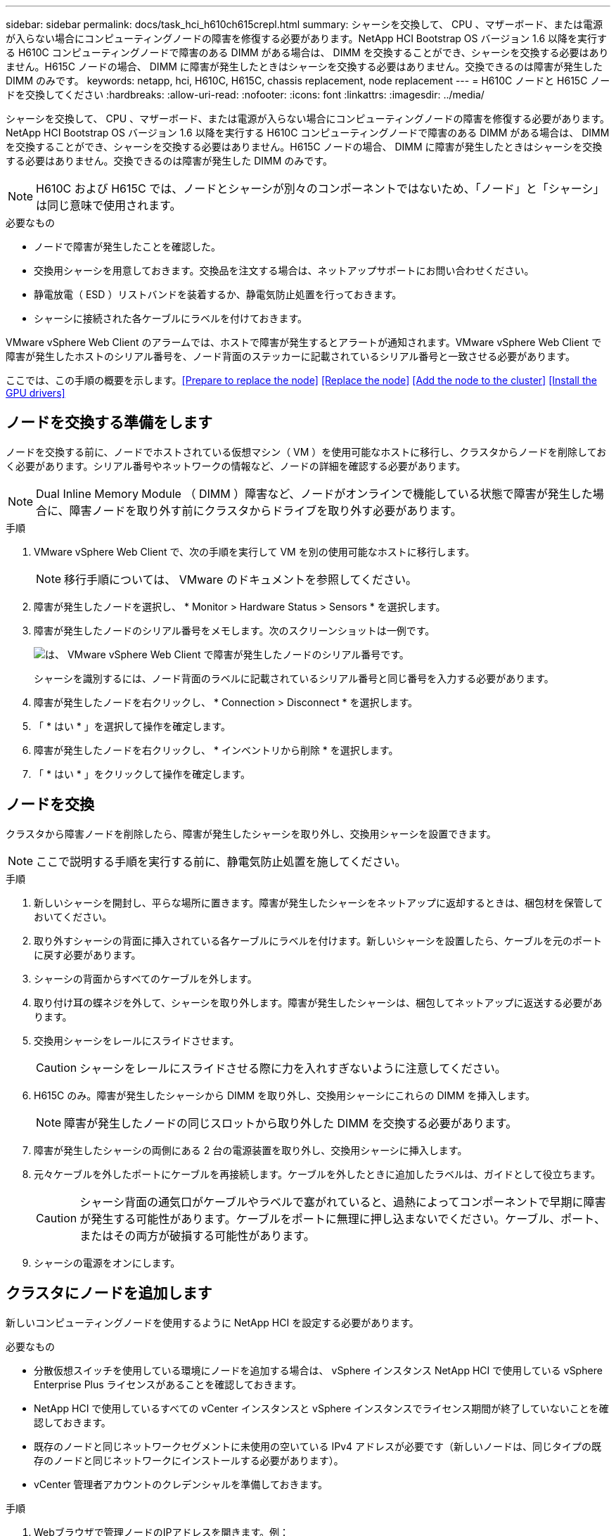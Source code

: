 ---
sidebar: sidebar 
permalink: docs/task_hci_h610ch615crepl.html 
summary: シャーシを交換して、 CPU 、マザーボード、または電源が入らない場合にコンピューティングノードの障害を修復する必要があります。NetApp HCI Bootstrap OS バージョン 1.6 以降を実行する H610C コンピューティングノードで障害のある DIMM がある場合は、 DIMM を交換することができ、シャーシを交換する必要はありません。H615C ノードの場合、 DIMM に障害が発生したときはシャーシを交換する必要はありません。交換できるのは障害が発生した DIMM のみです。 
keywords: netapp, hci, H610C, H615C, chassis replacement, node replacement 
---
= H610C ノードと H615C ノードを交換してください
:hardbreaks:
:allow-uri-read: 
:nofooter: 
:icons: font
:linkattrs: 
:imagesdir: ../media/


[role="lead"]
シャーシを交換して、 CPU 、マザーボード、または電源が入らない場合にコンピューティングノードの障害を修復する必要があります。NetApp HCI Bootstrap OS バージョン 1.6 以降を実行する H610C コンピューティングノードで障害のある DIMM がある場合は、 DIMM を交換することができ、シャーシを交換する必要はありません。H615C ノードの場合、 DIMM に障害が発生したときはシャーシを交換する必要はありません。交換できるのは障害が発生した DIMM のみです。


NOTE: H610C および H615C では、ノードとシャーシが別々のコンポーネントではないため、「ノード」と「シャーシ」は同じ意味で使用されます。

.必要なもの
* ノードで障害が発生したことを確認した。
* 交換用シャーシを用意しておきます。交換品を注文する場合は、ネットアップサポートにお問い合わせください。
* 静電放電（ ESD ）リストバンドを装着するか、静電気防止処置を行っておきます。
* シャーシに接続された各ケーブルにラベルを付けておきます。


VMware vSphere Web Client のアラームでは、ホストで障害が発生するとアラートが通知されます。VMware vSphere Web Client で障害が発生したホストのシリアル番号を、ノード背面のステッカーに記載されているシリアル番号と一致させる必要があります。

ここでは、この手順の概要を示します。<<Prepare to replace the node>>
<<Replace the node>>
<<Add the node to the cluster>>
<<Install the GPU drivers>>



== ノードを交換する準備をします

ノードを交換する前に、ノードでホストされている仮想マシン（ VM ）を使用可能なホストに移行し、クラスタからノードを削除しておく必要があります。シリアル番号やネットワークの情報など、ノードの詳細を確認する必要があります。


NOTE: Dual Inline Memory Module （ DIMM ）障害など、ノードがオンラインで機能している状態で障害が発生した場合に、障害ノードを取り外す前にクラスタからドライブを取り外す必要があります。

.手順
. VMware vSphere Web Client で、次の手順を実行して VM を別の使用可能なホストに移行します。
+

NOTE: 移行手順については、 VMware のドキュメントを参照してください。

. 障害が発生したノードを選択し、 * Monitor > Hardware Status > Sensors * を選択します。
. 障害が発生したノードのシリアル番号をメモします。次のスクリーンショットは一例です。
+
image::h610c serial number.gif[は、 VMware vSphere Web Client で障害が発生したノードのシリアル番号です。]

+
シャーシを識別するには、ノード背面のラベルに記載されているシリアル番号と同じ番号を入力する必要があります。

. 障害が発生したノードを右クリックし、 * Connection > Disconnect * を選択します。
. 「 * はい * 」を選択して操作を確定します。
. 障害が発生したノードを右クリックし、 * インベントリから削除 * を選択します。
. 「 * はい * 」をクリックして操作を確定します。




== ノードを交換

クラスタから障害ノードを削除したら、障害が発生したシャーシを取り外し、交換用シャーシを設置できます。


NOTE: ここで説明する手順を実行する前に、静電気防止処置を施してください。

.手順
. 新しいシャーシを開封し、平らな場所に置きます。障害が発生したシャーシをネットアップに返却するときは、梱包材を保管しておいてください。
. 取り外すシャーシの背面に挿入されている各ケーブルにラベルを付けます。新しいシャーシを設置したら、ケーブルを元のポートに戻す必要があります。
. シャーシの背面からすべてのケーブルを外します。
. 取り付け耳の蝶ネジを外して、シャーシを取り外します。障害が発生したシャーシは、梱包してネットアップに返送する必要があります。
. 交換用シャーシをレールにスライドさせます。
+

CAUTION: シャーシをレールにスライドさせる際に力を入れすぎないように注意してください。

. H615C のみ。障害が発生したシャーシから DIMM を取り外し、交換用シャーシにこれらの DIMM を挿入します。
+

NOTE: 障害が発生したノードの同じスロットから取り外した DIMM を交換する必要があります。

. 障害が発生したシャーシの両側にある 2 台の電源装置を取り外し、交換用シャーシに挿入します。
. 元々ケーブルを外したポートにケーブルを再接続します。ケーブルを外したときに追加したラベルは、ガイドとして役立ちます。
+

CAUTION: シャーシ背面の通気口がケーブルやラベルで塞がれていると、過熱によってコンポーネントで早期に障害が発生する可能性があります。ケーブルをポートに無理に押し込まないでください。ケーブル、ポート、またはその両方が破損する可能性があります。

. シャーシの電源をオンにします。




== クラスタにノードを追加します

新しいコンピューティングノードを使用するように NetApp HCI を設定する必要があります。

.必要なもの
* 分散仮想スイッチを使用している環境にノードを追加する場合は、 vSphere インスタンス NetApp HCI で使用している vSphere Enterprise Plus ライセンスがあることを確認しておきます。
* NetApp HCI で使用しているすべての vCenter インスタンスと vSphere インスタンスでライセンス期間が終了していないことを確認しておきます。
* 既存のノードと同じネットワークセグメントに未使用の空いている IPv4 アドレスが必要です（新しいノードは、同じタイプの既存のノードと同じネットワークにインストールする必要があります）。
* vCenter 管理者アカウントのクレデンシャルを準備しておきます。


.手順
. Webブラウザで管理ノードのIPアドレスを開きます。例：
+
[listing]
----
https://<ManagementNodeIP>
----
. NetApp HCI ストレージクラスタ管理者のクレデンシャルを指定して NetApp Hybrid Cloud Control にログインします。
. [ インストールの展開 ] ペインで、 [* 展開 *] を選択します。ブラウザに NetApp Deployment Engine が表示されます。
. NetApp HCI ストレージクラスタ管理者のクレデンシャルを指定して NetApp Deployment Engine にログインします。
. ようこそページで、 * はい * を選択します。
. [End User License] ページで、次のアクションを実行します。
+
.. VMware のエンドユーザライセンス契約を読みます。
.. 契約条件に同意する場合は、契約テキストの最後にある「 * 同意します * 」を選択します。


. Continue をクリックします。 .
. vCenter のページで、次の手順を実行します。
+
.. NetApp HCI 環境に関連付けられている vCenter インスタンスの FQDN または IP アドレスと管理者のクレデンシャルを入力します。
.. 「 * Continue * 」を選択します。
.. 新しいコンピューティングノードを追加する既存の vSphere データセンターを選択するか、 Create New Datacenter を選択して新しいコンピューティングノードを新しいデータセンターに追加します。
+

NOTE: Create New Datacenter を選択すると、 Cluster フィールドに自動的に値が入力されます。

.. 既存のデータセンターを選択した場合は、新しいコンピューティングノードを関連付ける vSphere クラスタを選択します。
+

NOTE: 拡張対象として選択したクラスタのネットワーク設定を NetApp HCI が認識できない場合は、管理、ストレージ、 vMotion ネットワーク用の VMkernel と vmnic マッピングが導入時のデフォルトに設定されていることを確認します。

.. 「 * Continue * 」を選択します。


. ESXi のクレデンシャルページで、追加するコンピューティングノードの ESXi root パスワードを入力します。NetApp HCI の初期導入時に作成したパスワードを使用する必要があります。
. 「 * Continue * 」を選択します。
. 新しい vSphere データセンタークラスタを作成した場合は、ネットワークトポロジページで、追加する新しいコンピューティングノードと一致するネットワークトポロジを選択します。
+

NOTE: ケーブル 2 本のオプションを選択できるのは、コンピューティングノードがケーブル 2 本のトポロジを使用しており、既存の NetApp HCI 環境に VLAN ID が設定されている場合のみです。

. Available Inventory ページで、既存の NetApp HCI インストールに追加するノードを選択します。
+

TIP: 一部のコンピューティングノードは、使用している vCenter のバージョンでサポートされる最高レベルで EVC を有効にしないと、インストール環境に追加できません。そのようなコンピューティングノードについては、 vSphere クライアントを使用して EVC を有効にしてください。有効にしたら、インベントリページをリフレッシュし、コンピューティングノードの追加をもう一度実行してください。

. 「 * Continue * 」を選択します。
. オプション：新しい vSphere データセンタークラスタを作成した場合は、ネットワーク設定ページで既存の NetApp HCI 環境からネットワーク情報をインポートします。既存のクラスタから設定をコピー * チェックボックスを選択します。これにより、各ネットワークにデフォルトゲートウェイとサブネットの情報が設定されます。
. [ ネットワークの設定 ] ページで、初期展開から一部のネットワーク情報が検出されました。シリアル番号順に表示された新しいコンピューティングノードのそれぞれについて、新しいネットワーク情報を割り当てる必要があります。新しいコンピューティングノードごとに、次の手順を実行します。
+
.. NetApp HCI が命名プレフィックスを検出した場合は、 [ 検出された命名プレフィックス ] フィールドからコピーし、 [ ホスト名 ] フィールドに追加した新しい一意のホスト名のプレフィックスとして挿入します。
.. Management IP Address フィールドに、管理ネットワークサブネットにあるコンピューティングノードの管理 IP アドレスを入力します。
.. vMotion IP Address フィールドに、 vMotion ネットワークサブネットにあるコンピューティングノードの vMotion IP アドレスを入力します。
.. iSCSI A-IP Address フィールドに、 iSCSI ネットワークサブネットにあるコンピューティングノードの最初の iSCSI ポートの IP アドレスを入力します。
.. iSCSI B-IP Address フィールドに、 iSCSI ネットワークサブネット内にあるコンピューティングノードの 2 番目の iSCSI ポートの IP アドレスを入力します。


. 「 * Continue * 」を選択します。
. [ ネットワーク設定 ] セクションの [ 確認 ] ページでは、新しいノードが太字で表示されます。いずれかのセクションの情報を変更する必要がある場合は、次の手順を実行します。
+
.. そのセクションの * 編集 * を選択します。
.. 変更が完了したら、以降のページで「 * 続行」を選択して「レビュー」ページに戻ります。


. オプション：ネットアップがホストしている SolidFire Active IQ サーバにクラスタの統計情報とサポート情報を送信しないようにする場合は、最後のチェックボックスをオフにします。これにより、 NetApp HCI のリアルタイムの健常性診断の監視機能が無効になります。この機能を無効にすると、ネットアップによる NetApp HCI のプロアクティブなサポートと監視が行われなくなるため、本番環境が影響を受ける前に問題を検出して解決できなくなります。
. [ * ノードの追加 * ] を選択します。リソースの追加と設定の進捗状況は、 NetApp HCI で監視できます。
. オプション：新しいコンピューティングノードがすべて vCenter に表示されることを確認します。




== GPU ドライバをインストールします

H610C ノードなどの NVIDIA グラフィックス処理ユニット（ GPU ）を搭載したコンピューティングノードでは、 NVIDIA ソフトウェアドライバを VMware ESXi にインストールして、強化された処理能力を活用できるようにする必要があります。GPU ドライバをインストールするには、コンピューティングノードに GPU カードが必要です。

.手順
. ブラウザを開き、次の URL から NVIDIA ライセンスポータルにアクセスします。 https://nvid.nvidia.com/dashboard/`
. ご使用の環境に応じて、次のいずれかのドライバパッケージをコンピュータにダウンロードします。
+
[cols="2*"]
|===
| vSphere のバージョン | ドライバパッケージ 


| vSphere 6.0  a| 
NVIDIA-GRID-vSphere-6.0-390.94-390.96-392.05.zip



| vSphere 6.5 の場合  a| 
NVIDIA-GRID-vSphere-6.5-410.92-410.91-412.16.zip



| vSphere 6.7  a| 
NVIDIA-GRID-vSphere-6.7-410.92-410.91-412.16.zip

|===
. ドライバパッケージをコンピュータに展開します。圧縮されていないドライバファイル .VIB ファイルが展開されます。
. コンピュータからコンピューティングノード上で実行されている ESXi に .VIB ドライバファイルをコピーします。バージョンごとの次のコマンド例では、ドライバが管理ホストの $HOME/NVIDIA/ESX6.x/ ディレクトリにあることを前提としています。SCP ユーティリティはほとんどの Linux ディストリビューションに搭載されています。または、 Windows のすべてのバージョンに対応したユーティリティとしてダウンロードすることもできます。
+
[cols="2*"]
|===
| オプション | 説明 


| ESXi 6.0  a| 
SCP $HOME/NVIDIA/ESX6.0/nvidia **.vibb root@<ESX_IP_addr> ： / 。



| ESXi 6.5 の場合  a| 
SCP $HOME/nvidia / ESX6.5/nvidia **.vib root@<ESX_IP_addr> ： / 。



| ESXi 6.7  a| 
SCP $HOME/nvidia / ESX6.5/nvidia **.vibb root@<ESX_IP_addr> ： / 。

|===
. 次の手順に従って、 root として ESXi ホストにログインし、 NVIDIA vGPU Manager を ESXi にインストールします。
+
.. 次のコマンドを実行して、 root ユーザとして ESXi ホストにログインします。「 root @<ESXi_IP_address >` 」
.. 次のコマンドを実行して、 NVIDIA GPU ドライバが現在インストールされていないことを確認します。「 nvidia-smi 」このコマンドは「 nvidia-smi ： not found 」というメッセージを返します。
.. 次のコマンドを実行して、ホストのメンテナンスモードを有効にし、 VIB ファイルから NVIDIA vGPU Manager をインストールします。 esxcli system maintenanceMode set -enable true `esxcli software vib install -v/nvidia **.vib` You should see the message 'Operation finishedly' 。
.. 次のコマンドを実行して、 8 つの GPU ドライバがすべてコマンド出力「 nvidia-smi 」に表示されていることを確認します
.. 次のコマンドを実行して、 NVIDIA vGPU パッケージが正しくインストールされ、ロードされたことを確認します。 vmkload_mod -l | grep nvidia 」コマンドは、「 nvidia 816 13808 」のような出力を返します
.. 次のコマンドを実行して、メンテナンスモードを終了し、ホストを再起動します。 esxcli system maintenanceMode set – enable false```re boot-f`


. 新たに導入した NVIDIA GPU 搭載の残りのコンピューティングノードについて、手順 4~6 を繰り返します。
. NVIDIA のドキュメントサイトに記載された手順に従って、次のタスクを実行します。
+
.. NVIDIA ライセンスサーバをインストールします。
.. NVIDIA vGPU ソフトウェア用に仮想マシンゲストを設定します。
.. 仮想デスクトップインフラ（ VDI ）環境で vGPU 対応のデスクトップを使用している場合は、 NVIDIA vGPU ソフトウェア用に VMware Horizon View を設定します。






== 詳細については、こちらをご覧ください

* https://www.netapp.com/us/documentation/hci.aspx["NetApp HCI のリソースページ"^]
* http://docs.netapp.com/sfe-122/index.jsp["SolidFire と Element ソフトウェアドキュメントセンター"^]


